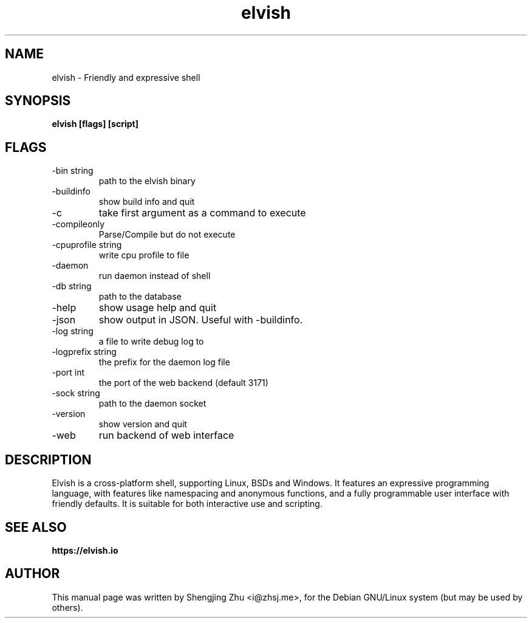 .TH elvish 1 "Jan 16, 2018" "elvish 0.11"

.SH NAME
elvish - Friendly and expressive shell

.SH SYNOPSIS
.B elvish [flags] [script]

.SH FLAGS
.TP
-bin string
path to the elvish binary
.TP
-buildinfo
show build info and quit
.TP
-c
take first argument as a command to execute
.TP
-compileonly
Parse/Compile but do not execute
.TP
-cpuprofile string
write cpu profile to file
.TP
-daemon
run daemon instead of shell
.TP
-db string
path to the database
.TP
-help
show usage help and quit
.TP
-json
show output in JSON. Useful with -buildinfo.
.TP
-log string
a file to write debug log to
.TP
-logprefix string
the prefix for the daemon log file
.TP
-port int
the port of the web backend (default 3171)
.TP
-sock string
path to the daemon socket
.TP
-version
show version and quit
.TP
-web
run backend of web interface

.SH DESCRIPTION
Elvish is a cross-platform shell, supporting Linux, BSDs and Windows.
It features an expressive programming language, with features like
namespacing and anonymous functions, and a fully programmable user
interface with friendly defaults. It is suitable for both interactive
use and scripting.

.SH SEE ALSO
.B https://elvish.io

.SH AUTHOR
This manual page was written by Shengjing Zhu <i@zhsj.me>,
for the Debian GNU/Linux system (but may be used by others).
